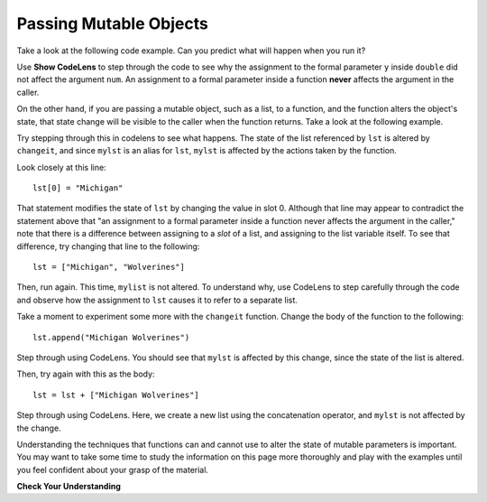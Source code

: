 ..  Copyright (C)  Brad Miller, David Ranum, Jeffrey Elkner, Peter Wentworth, Allen B. Downey, Chris
    Meyers, and Dario Mitchell.  Permission is granted to copy, distribute
    and/or modify this document under the terms of the GNU Free Documentation
    License, Version 1.3 or any later version published by the Free Software
    Foundation; with Invariant Sections being Forward, Prefaces, and
    Contributor List, no Front-Cover Texts, and no Back-Cover Texts.  A copy of
    the license is included in the section entitled "GNU Free Documentation
    License".

.. qnum::
   :prefix: func-12-
   :start: 1

Passing Mutable Objects
-----------------------

Take a look at the following code example. Can you predict what will happen when you run it?

.. activecode:: ac11_12_1
   
   def double(y):
       y = 2 * y
   
   num = 5
   double(num)
   print(num)

Use **Show CodeLens** to step through the code to see why the assignment to the formal parameter ``y``
inside ``double`` did not affect the argument ``num``. An assignment to a formal parameter inside a function **never**
affects the argument in the caller.

On the other hand, if you are passing a mutable object, such as a list, to a function, and the function alters the
object's state, that state change will be visible to the caller when the function returns. Take a look at the following
example.

.. activecode:: ac11_12_2
     
   def changeit(lst):
       lst[0] = "Michigan"
       lst[1] = "Wolverines"
      
   mylst = ['our', 'students', 'are', 'awesome']
   changeit(mylst)
   print(mylst)

Try stepping through this in codelens to see what happens. The state of the list referenced by ``lst`` is altered
by ``changeit``, and since ``mylst`` is an alias for ``lst``, ``mylst`` is affected by the actions taken by the function.

Look closely at this line::

    lst[0] = "Michigan"

That statement modifies the state of ``lst`` by changing the value in slot 0. Although that line may appear to contradict the
statement above that "an assignment to a formal parameter inside a function never affects the argument in the caller,"
note that there is a difference between assigning to a *slot* of a list, and assigning to the list variable itself.
To see that difference, try changing that line to the following::

    lst = ["Michigan", "Wolverines"]

Then, run again. This time, ``mylist`` is not altered. To understand why, use CodeLens to step carefully through the code
and observe how the assignment to ``lst`` causes it to refer to a separate list.

Take a moment to experiment some more with the ``changeit`` function. Change the body of the function to the following::

    lst.append("Michigan Wolverines")

Step through using CodeLens. You should see that ``mylst`` is affected by this change, since the state of the list is altered.

Then, try again with this as the body::

    lst = lst + ["Michigan Wolverines"]

Step through using CodeLens. Here, we create a new list using the concatenation operator, and ``mylst`` is not affected by the change.

Understanding the techniques that functions can and cannot use to alter the state of mutable parameters is important.
You may want to take some time to study the information on this page more thoroughly and play with the examples until
you feel confident about your grasp of the material.

**Check Your Understanding**

.. mchoice:: mutobj-q1

    What is the output of the following code fragment?

    .. sourcecode:: python

        def myfun(lst):
            lst = [1, 2, 3]

        mylist = ['a', 'b']
        myfun(mylist)
        print(mylist)

    - ['a', 'b']

      + Correct! ``mylist`` is not changed by the assignment in ``myfun``.

    - [1, 2, 3]

      - Incorrect. ``mylist`` is not changed by the assignment in ``myfun``.

.. mchoice:: mutobj-q2

    What is the output of the following code fragment?

    .. sourcecode:: python

        def myfun(lst):
            del lst[0]

        mylist = ['a', 'b']
        myfun(mylist)
        print(mylist)

    - ['a', 'b']

      - Incorrect. ``myfun`` alters the state of the list object by removing the value at slot 0.

    - ['b']

      + Correct! ``myfun`` alters the state of the list object by removing the value at slot 0.
